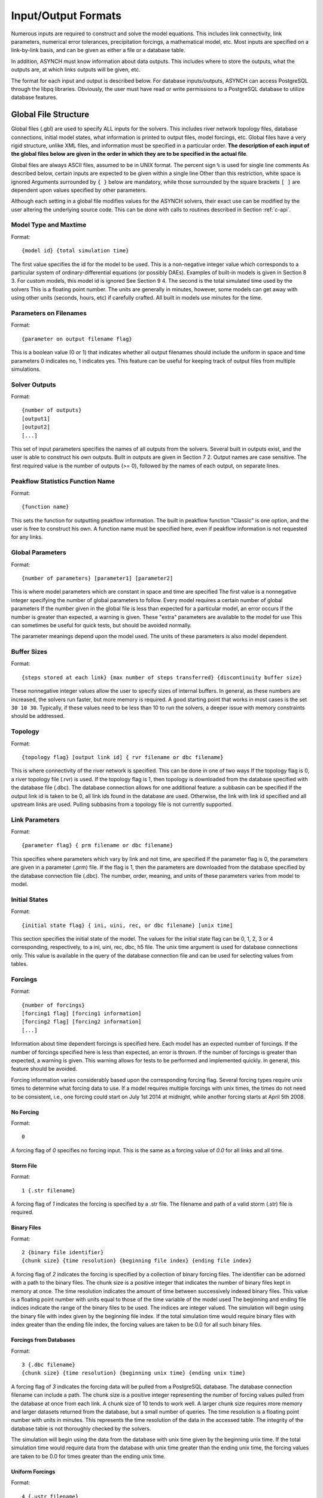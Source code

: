 Input/Output Formats
====================

Numerous inputs are required to construct and solve the model equations. This includes link connectivity, link parameters, numerical error tolerances, precipitation forcings, a mathematical model, etc. Most inputs are specified on a link-by-link basis, and can be given as either a file or a database table.

In addition, ASYNCH must know information about data outputs. This includes where to store the outputs, what the outputs are, at which links outputs will be given, etc.

The format for each input and output is described below. For database inputs/outputs, ASYNCH can access PostgreSQL through the libpq libraries. Obviously, the user must have read or write permissions to a PostgreSQL database to utilize database features.

Global File Structure
---------------------

Global files (.gbl) are used to specify ALL inputs for the solvers. This includes river network topology files, database connections, initial model states, what information is printed to output files, model forcings, etc. Global files have a very rigid structure, unlike XML files, and information must be specified in a particular order. **The description of each input of the global files below are given in the order in which they are to be specified in the actual file**.

Global files are always ASCII files, assumed to be in UNIX format. The percent sign ``%`` is used for single line comments As described below, certain inputs are expected to be given within a single line Other than this restriction, white space is ignored Arguments surrounded by ``{ }`` below are mandatory, while those surrounded by the square brackets ``[ ]`` are dependent upon values specified by other parameters.

Although each setting in a global file modifies values for the ASYNCH solvers, their exact use can be modified by the user altering the underlying source code. This can be done with calls to routines described in Section :ref:`c-api`.

Model Type and Maxtime
~~~~~~~~~~~~~~~~~~~~~~

Format:

::

  {model id} {total simulation time}

The first value specifies the id for the model to be used. This is a non-negative integer value which corresponds to a particular system of ordinary-differential equations (or possibly DAEs). Examples of built-in models is given in Section 8 3. For custom models, this model id is ignored See Section 9 4. The second is the total simulated time used by the solvers This is a floating point number. The units are generally in minutes, however, some models can get away with using other units (seconds, hours, etc) if carefully crafted. All built in models use minutes for the time.

Parameters on Filenames
~~~~~~~~~~~~~~~~~~~~~~~

Format:

::

  {parameter on output filename flag}

This is a boolean value (0 or 1) that indicates whether all output filenames should include the uniform in space and time parameters 0 indicates no, 1 indicates yes. This feature can be useful for keeping track of output files from multiple simulations.

Solver Outputs
~~~~~~~~~~~~~~

Format:

::

  {number of outputs}
  [output1]
  [output2]
  [...]

This set of input parameters specifies the names of all outputs from the solvers. Several built in outputs exist, and the user is able to construct his own outputs. Built in outputs are given in Section 7 2. Output names are case sensitive. The first required value is the number of outputs (>= 0), followed by the names of each output, on separate lines.

Peakflow Statistics Function Name
~~~~~~~~~~~~~~~~~~~~~~~~~~~~~~~~~

Format:

::

  {function name}

This sets the function for outputting peakflow information. The built in peakflow function "Classic" is one option, and the user is free to construct his own. A function name must be specified here, even if peakflow information is not requested for any links.

Global Parameters
~~~~~~~~~~~~~~~~~

Format:

::

  {number of parameters} [parameter1] [parameter2]

This is where model parameters which are constant in space and time are specified The first value is a nonnegative integer specifying the number of global parameters to follow. Every model requires a certain number of global parameters If the number given in the global file is less than expected for a particular model, an error occurs If the number is greater than expected, a warning is given. These "extra" parameters are available to the model for use This can sometimes be useful for quick tests, but should be avoided normally.

The parameter meanings depend upon the model used. The units of these parameters is also model dependent.

Buffer Sizes
~~~~~~~~~~~~

Format:

::

  {steps stored at each link} {max number of steps transferred} {discontinuity buffer size}

These nonnegative integer values allow the user to specify sizes of internal buffers. In general, as these numbers are increased, the solvers run faster, but more memory is required. A good starting point that works in most cases is the set ``30 10 30``. Typically, if these values need to be less than 10 to run the solvers, a deeper issue with memory constraints should be addressed.

Topology
~~~~~~~~

Format:

::

  {topology flag} [output link id] { rvr filename or dbc filename}

This is where connectivity of the river network is specified. This can be done in one of two ways If the topology flag is 0, a river topology file (.rvr) is used. If the topology flag is 1, then topology is downloaded from the database specified with the database file (.dbc). The database connection allows for one additional feature: a subbasin can be specified If the output link id is taken to be 0, all link ids found in the database are used. Otherwise, the link with link id specified and all upstream links are used. Pulling subbasins from a topology file is not currently supported.

Link Parameters
~~~~~~~~~~~~~~~

Format:

::

  {parameter flag} { prm filename or dbc filename}

This specifies where parameters which vary by link and not time, are specified If the parameter flag is 0, the parameters are given in a parameter (.prm) file. If the flag is 1, then the parameters are downloaded from the database specified by the database connection file (.dbc). The number, order, meaning, and units of these parameters varies from model to model.

Initial States
~~~~~~~~~~~~~~

Format:

::

  {initial state flag} { ini, uini, rec, or dbc filename} [unix time]

This section specifies the initial state of the model. The values for the initial state flag can be 0, 1, 2, 3 or 4 corresponding, respectively, to a ini, uini, rec, dbc, h5 file. The unix time argument is used for database connections only. This value is available in the query of the database connection file and can be used for selecting values from tables.

Forcings
~~~~~~~~

Format:

::

  {number of forcings}
  [forcing1 flag] [forcing1 information]
  [forcing2 flag] [forcing2 information]
  [...]

Information about time dependent forcings is specified here. Each model has an expected number of forcings. If the number of forcings specified here is less than expected, an error is thrown. If the number of forcings is greater than expected, a warning is given. This warning allows for tests to be performed and implemented quickly. In general, this feature should be avoided.

Forcing information varies considerably based upon the corresponding forcing flag. Several forcing types require unix times to determine what forcing data to use. If a model requires multiple forcings with unix times, the times do not need to be consistent, i.e., one forcing could start on July 1st 2014 at midnight, while another forcing starts at April 5th 2008.

No Forcing
^^^^^^^^^^

Format:

::

  0

A forcing flag of `0` specifies no forcing input. This is the same as a forcing value of `0.0` for all links and all time.

Storm File
^^^^^^^^^^

Format:

::

  1 {.str filename}

A forcing flag of `1` indicates the forcing is specified by a .str file. The filename and path of a valid storm (.str) file is required.

Binary Files
^^^^^^^^^^^^

Format:

::

  2 {binary file identifier}
  {chunk size} {time resolution} {beginning file index} {ending file index}

A forcing flag of `2` indicates the forcing is specified by a collection of binary forcing files. The identifier can be adorned with a path to the binary files. The chunk size is a positive integer that indicates the number of binary files kept in memory at once. The time resolution indicates the amount of time between successively indexed binary files. This value is a floating point number with units equal to those of the time variable of the model used The beginning and ending file indices indicate the range of the binary files to be used. The indices are integer valued. The simulation will begin using the binary file with index given by the beginning file index. If the total simulation time would require binary files with index greater than the ending file index, the forcing values are taken to be 0.0 for all such binary files.

Forcings from Databases
^^^^^^^^^^^^^^^^^^^^^^^

Format:

::

  3 {.dbc filename}
  {chunk size} {time resolution} {beginning unix time} {ending unix time}

A forcing flag of `3` indicates the forcing data will be pulled from a PostgreSQL database. The database connection filename can include a path. The chunk size is a positive integer representing the number of forcing values pulled from the database at once from each link. A chunk size of 10 tends to work well. A larger chunk size requires more memory and larger datasets returned from the database, but a small number of queries. The time resolution is a floating point number with units in minutes. This represents the time resolution of the data in the accessed table. The integrity of the database table is not thoroughly checked by the solvers.

The simulation will begin using the data from the database with unix time given by the beginning unix time. If the total simulation time would require data from the database with unix time greater than the ending unix time, the forcing values are taken to be 0.0 for times greater than the ending unix time.

Uniform Forcings
^^^^^^^^^^^^^^^^

Format:

::

  4 {.ustr filename}

A forcing flag of `4` indicates a forcing that is uniform in space. The forcings are given by a uniform storm file (.ustr).

GZipped Binary Files
^^^^^^^^^^^^^^^^^^^^

Format:

::

  6 {gzipped binary file identifier}
  {chunk size} {time resolution} {beginning file index} {ending file index}

A forcing flag of `6` indicates the forcing is specified by a collection of binary forcing files that have been gzipped (compressed as .gz files). All parameters for this flag are identical to that of using binary files with forcing flag 3.

Monthly Forcings
^^^^^^^^^^^^^^^^

Format:

::

  7 { mon filename}
  {beginning unix time} {ending unix time}

A forcing flag of `7` indicates a uniform in space forcing that recurs monthly. When the end of the calendar year is reached, the monthly forcing file (.mon) is read again from the beginning The beginning unix time is used to determine the month the simulation begins (for this forcing). If the total simulation time takes the simulation past the ending unix time, the forcing is assumed to be ``0.0`` for all locations and times beyond the ending unix time

Grid Cell Files
^^^^^^^^^^^^^^^

Format:

::

  8 {index filename}
  {chunk size} {beginning file index} {ending file index}

A forcing flag of `8` indicates the forcing is specified by a collection of grid cell forcing files. The index filename can be adorned with a path to the index file. The chunk size is a positive integer that indicates the number of grid cell files kept in memory at once. The beginning and ending file indices indicate the range of the grid cell files to be used. The indices are integer valued.

The simulation will begin using the grid cell file with index given by the beginning file index. If the total simulation time would require grid cell files with index greater than the ending file index, the forcing values are taken to be 0 0 for all such grid cell files. In addition, if a grid cell file is missing, all values at each cell are assumed to be 0.0.

Dams
~~~~

Format:

::

  {dam flag} [ dam or qvs filename]

This section specifies whether dams will be used A dam flag of 0 means no dams are used. A flag of 1 indicates a dam file ( dam) will be used, and a flag value of 2 indicates a discharge vs storage file ( qvs) will be used. Some models do not support dams. For these models, the dam flag must be set to 0 or an error occurs.

State Forcing Feeds
~~~~~~~~~~~~~~~~~~~

Format:

::

  {reservoir flag} [ rsv or dbc filename] [forcing index]

This section specifies whether a provided forcing (Section 6 1 10) is to be used as a forcing of the states of differential or algebraic equations at some links. A reservoir flag of 0 indicates no forcing will by applied to system states. A flag of 1 indicates state forcings will be applied to all link ids in the specified .rsv file. A reservoir flag of 2 indicates state forcing will be applied to all link ids pulled from the database the given .dbc file. If the reservoir flag is not 0, then the index of the forcing must be specified.

Time Series Location
~~~~~~~~~~~~~~~~~~~~

Format:

::

  {time series flag} [time resolution] [ dat / csv / dbc filename] [table name]

This section specifies where the final output time series will be saved. A time series flag value of 0 indicates no time series data will be produced. Any flag with value greater than 0 requires a time resolution for the data. This value has units equal to the units of total simulation time (typically minutes). A value of -1 uses a resolution which varies from link to link based upon the expression:

where A is the upstream of the link, measured in km2.

A time series flag of 1 indicates the results of the simulation will be saved as a .dat file. The filename complete with a path must be specified. If a file with the name and path given already exists, it is overwritten. A time series flag of 2 indicates the results will be stored as a csv file. A time series flag of 3 indicates the results will be uploaded into the database described by the given .dbc file. In this case, a table name accessible by the queries in the .dbc file must be specified.

This section is independent of the section for Link IDs to Save described below (Section 6 1 15) For example, if link ids are specified in the Link IDs to Save section and the time series flag in the Time Series Locations set to 0, no output is generated. Similarly, if *the time series id flag* is set to 0 in the Link IDs to Save section and the time series flag is set to 1, a .dat file with 0 time series is produced.

**Notice: the time resolution is entirely independent of the time step used by the numerical integrators. Reducing this value does NOT produce more accurate results. To improve accuracy, reduce the error tolerances described in Section 6.1.19. There is no built-in way to produce results at every time step, as this is a very easy way to crash a compute node or file system.**

Peakflow Data Location
~~~~~~~~~~~~~~~~~~~~~~

Format:

::

  {peakflow flag} [.pea / .dbc filename] [table name]

This section specifies where the final peakflow output will be saved. A peakflow flag of 0 indicates no peakflow data is produced. A peakflow flag of 1 indicates the peakflow results of the simulation will be saved as a .pea file. The filename complete with a path from the binary file must be specified. A peakflow flag of 2 indicates the results will be uploaded into the database described by the given .dbc file. In this case, a table name accessible by the queries in the dbc file must be specified.

This section is independent of the section for Link IDs to Save described below (Section 6 1 15). For example, if link ids are specified in the Link IDs to Save section and the peakflow flag in the peakflow Data Location is set to 0, no output is generated. Similarly, if the peakflow id flag is set to 0 in the Link IDs to Save section and the peakflow flag is set to 1, a .pea file with 0 peakflows is produced.

Link IDs to Save
~~~~~~~~~~~~~~~~

Format:

::

  {time series id flag} [.sav / .dbc filename]
  {peakflow id flag} [.sav / .dbc filename]

This section provides the list of link ids in which data is produced. The first line is for the time series outputs, while the second is for the peakflow outputs. The time series ID flag and the peakflow ID flag take the same list of possible values. A flag of 0 indicates no link IDs for which to produce data. A flag of 1 indicates the list of link IDs is provided by the corresponding save file (.sav). A flag of 2 indicates the list of link IDs is provided by the database specified in the given database connection file (.dbc). A flag of 3 indicates that all links will have data outputted.

**Warning: a time series ID flag of 3 can easily wreak havoc on a file system for simulations with a large number of links. At the very least, extremely large output files and database tables will occur. Be very careful with this! Typically, using a flag value of 3 for peakflow link ids, or for the time series ID flag for a very small basin (< 500 links) will not create any problems.**

This section is independent of the sections for Time Series Location and peakflow Data Location above (Sections 6 1 13 and 6 1 14). For example, if link ids are specified in the Link IDs to Save section and the time series flag in the Time Series Location set to 0, no output is generated. Similarly, if the time series id flag is set to 0 in the Link IDs to Save section and the time series flag is set to 1, a .dat file with zero time series is produced.

Snapshot Information
~~~~~~~~~~~~~~~~~~~~

Format:

::

  {snapshot flag} [.rec / .dbc / .h5 filename]

This section specifies where snapshot information is produced. A snapshot is a record of every state at every link in the network. Snapshots are produced at the end of simulations. This is useful for beginning a new simulation where an old one ended. A snapshot flag of 0 indicates no snapshot is produced. A snapshot flag of 1 indicates the snapshot will be produced as a recovery (.rec) file with path and filename specified. A snapshot flag of 2 indicates the snapshot will be uploaded to the database specified by the database connectivity (.dbc) file. A snapshot flag of 3 indicates the snapshot will be produced as a HDF5 (.h5) file with path and filename specified. A snapshot flag of 3 indicates generates periodical snapshots. The first parameter is the interval between two snapshots. The second parameter is the output filename pattern. The timestamp given in the filename (10 digits) is used as the start timestamp and is incremented with the interval duration for every snapshots so that

::

  %Snapshot information (0 = none, 1 = .rec, 2 = .dbc, 3 = .h5, 4 = periodical .h5)
  4 60 filename_1480000000.h5

generates

::

  filename_1480000000.h5
  filename_1480000060.h5
  filename_1480000120.h5
  ...

Scratch Work Location
~~~~~~~~~~~~~~~~~~~~~

Format:

::

  {filename}

This section specifies the location of temporary files. These files are used to store intermediate calculations. The filename can include a path name. If the file already exists, the contents are overwritten. If a simulation is aborted, these files may not be removed. Otherwise, they are deleted at the end of the simulation.

Error Control Parameters
~~~~~~~~~~~~~~~~~~~~~~~~

Format:

::

  {facmin} {facmax} {fac}

This section specifies parameters related to the error control strategy of the numerical integrators. The value facmin represents the largest allowed decrease in the stepsize of the integrators as a percent of the current step Similarly, facmax represents the largest allowed increase. The value fac represents the safety factor of the integrators Any accepted stepsize is multiplied by this value Good values of facmin, facmax, and fac to use are 0 1, 10 0, and 0 9, respectively

Numerical Error Tolerances
~~~~~~~~~~~~~~~~~~~~~~~~~~

Format:

::

  {solver flag} [ rkd filename]
  [rk solver index]
  [absolute error tolerance 1] [absolute error tolerance 2]
  [relative error tolerance 1] [relative error tolerance 2]
  [dense absolute error tolerance 1] [dense absolute error tolerance 2]
  [dense relative error tolerance 1] [dense relative error tolerance 2]

This section specifies error tolerances for the numerical integrators. A solver flag of 0 indicates the same tolerances will be used for all links. A solver flag of 1 indicates the tolerance info will be specified in the given RK data (.rkd) file. If solver flag is 0, than an rk solver index must be specified. A list of Runge-Kutta methods is given in Section 7 4. Each error tolerance must have a value for each state of the system. The order of the tolerances must match the order of the states in the state vectors. The absolute and relative error tolerances are those typically used for RK methods. The dense tolerances are for the numerical solution produced between time steps. A numerical solution is rejected if either the error tolerances or dense error tolerances for any state is believed to be violated.

Database Connection Files
-------------------------

Database connection files are ASCII text files with a .dbc extension which specify how to connect to a database, and the queries to pull/push data from/to the database. Although the format of database connection files is the same, the specific requirements of the queries varies with how the file is used For instance, queries for pulling link connectivity information is very different from queries for uploading peakflows to a database table.

Format:

::

  dbname={db} host={host} user={user} password={pass}
  {number of queries}
  [query 1]
  [query 2]
  ...

The first line of every database connection file specifies the information needed to make a connection. A user must have permission to read or write from the database at the given host; otherwise, queries sent to the database will fail The number of queries will vary depending upon how the database connection file is used. The appropriate number of queries and what they should return is documented in the remainder of Section 6. The number of queries may be zero.

Any queries listed *MUST* be ended with a semicolon (;). For some queries, further information outside the database connection file may be available, depending upon how the query is to be used. This additional information is explained in the appropriate section below for input formats. Such information includes link ids and unix times. To denote in a query where this information should be placed, use the symbol "%u" for integers and "%s" for names.

Link Connectivity Input
-----------------------

Link connectivity information is used to specify how links in a network are connected Connectivity can be provided through either a river network file (.rvr) file or through a database table. When a river network file is used, every link in the file is used (i.e. no subnetworks) then pulling connectivity data from a database, a subset of the network can be used.

Regardless of the format, all link ids must be given in the same order in the link connectivity, link parameter, and initial state inputs.

River network files are ASCII text files with the following format:

::

  {number of links}
  {link id 1}
  {number of parents} [parent id 1] [parent id 2]
  {link id 2}
  {number of parents} [parent id 1] [parent id 2]

White space can be used freely throughout the file. The layout in the above specification is purely optional; the order of the information is what is important. The file begins with the total number of links in the file. Then each link id is specified, followed by the number of parents for the link and each of their ids. A link id can appear in a list of parent link ids at most once. If a link does not have parents, it must still appear in this file with a 0 for the number of parents.

If the connectivity is pulled from a database, a corresponding database connection file is used This file requires three queries:

-  Query to pull all link ids from a table
-  Inputs: none
-  Returned tuples: (link id)
-  Query to pull all link id, parent link id pairs
-  Inputs: none
-  Returned tuples: (link id, parent link id)
-  Query to pull all link id, parent link id pairs upstream from a given outlet link id
-  Inputs: outlet link id
-  Returned tuples: (link id, parent link id)

The last two queries must return a tuple for each link id for each parent link. So a link with two parents should appear twice in the returned tuples, once for each parent link. The returned tuples must be grouped by the link id so all parent information appears consecutively.

Link Parameter Input
--------------------

Link parameter input specifies the parameters for the model that vary link to link This information can be provided in a parameter file ( prm) or through a database table The number of parameters for each link, their meaning, and their order depends upon the model used In particular, the value of disk params determines the number of parameters expected at each link See Section 8 1 1.

Regardless of the format, all link ids must be given in the same order in the link connectivity, link parameter, and initial state inputs.

A parameter file is an ASCII text file with the following format:

::

  {number of links}
  {link id 1}
  {parameter 1} {parameter 2} {parameter 3}
  {link id 2}
  {parameter 1} {parameter 2} {parameter 3}

White space can be used freely throughout the file. The layout in the above specification is purely optional; the order of the information is what is important. The file begins with the total number of links. Then each link id is specified, followed by the parameters for that link.

If the parameters are pulled from a database, a corresponding database connection file is used This file requires two queries:

-  Query to pull all parameters
-  Inputs: none
-  Returned tuples: (link id, parameter 1, parameter 2, )
-  Query to pull all parameters above an outlet
-  Inputs: outlet link id
-  Returned tuples: (link id, parameter 1, parameter 2, )

Initial Values Input
--------------------

The link initial values input specifies the initial values for the states of the differential and algebraic model equations This information can be provided in several different formats: an initial value file (.ini), a uniform initial value file (.uini), a recovery file (.rec), and through a database table.

An initial value file is an ASCII text file that lists the initial values for each link. The format is:

::

  {model type}
  {number of links}
  {initial time}
  {link id 1}
  {initial value 1} {initial value 2}
  {link id 2}
  {initial value 1} {initial value 2}

The model type is the number of the model to be used. This determines how many initial values are expected for the model. Initial states must be provided only for those states determined by differential equations, and only for those which require an initial condition. These are the states with index between ``diff_start`` and ``no_ini_start`` in the state vectors See Section 8 1 1.

A uniform initial value file is similar to an initial value file, but the initial values, when required, are the same at every link The format is given by:

::

  {model type}
  {initial time}
  {initial value 1} {initial value 2}

The model type is the number of the model to be used. This determines how many initial values are expected for the model. Initial values must be provided only for those states determined by differential equations, and only for those which require an initial condition. These are the states with index between ``diff_start`` and ``no_ini_start`` in the state vectors. See Section 8 1 1. Notice that unlike an initial value file, no link ids are given, and only one set of initial values are given.

A recovery file is an ASCII text file that lists the initial values for each link. The format is:

::

  {model type}
  {number of links}
  {initial time}
  {link id 1}
  {initial value 1} {initial value 2}
  {link id 2}
  {initial value 1} {initial value 2}

The format is identical to that of an initial value file, with one important exception The initial value of EVERY state must be provided at each link For models with ``diff_start`` set to 0and ``no_ini_start`` set to dim, a recovery file is identical to an initial value file See Section 8 1 1 Warning: For the initial values of algebraic equations, no checks on the input data are performed to ensure the solution is consistent.

If the initial values are pulled from a database, a corresponding database connection file is used. This file requires one query:

-  Query to pull all initial states for every link:
-  Inputs: integer value
-  Returned tuples: (link id, initial value 1, initial value 2, )

The query allows for one input to be used to obtain the needed information. This value could be, for example, an outlet link id or a unix time. Similar to recovery files, initial values must be provided for every link.

Forcing Inputs
--------------

Numerous and diverse formats are implemented for feeding forcing inputs into a model. These formats vary considerably, and can have different impacts on performance.

Storm files
~~~~~~~~~~~

Storm files (.str) provide an ASCII text format for setting a forcing at each link. The format of these files is:

::

  {number of links}
  {link id 1} {number of changes}
  {time 1} {value 1}
  {time 2} {value 2}
  {time 3} {value 3}
  {link id 2} {number of changes}
  {time 1} {value 1}
  {time 2} {value 2}
  {time 3} {value 3}

The format requires a time series to be provided for every link. The number of values can vary from link to link, and the time steps do not need to be uniformly spaced or even the same for each link. The first time at each link must be the same however, and correspond to the beginning of the simulation (typically 0). The forcings are assumed to be constant between time steps. After the final time step, the forcing value is held at the last value for the remainder of the simulation. The data provided by a storm file is entirely read into memory at the beginning of a run. As such, this format may not be suitable for large or long simulations.

Uniform storm files
~~~~~~~~~~~~~~~~~~~

Uniform storm files (.ustr) provide an ASCII text format for setting a forcing uniformly at each link. The format of these files is:

::

  {number of changes}
  {time 1} {value 1}
  {time 2} {value 2}
  {time 3} {value 3}

The format is similar to that of a storm file, but only one time series is specified, and is applied at every link. The time steps do not need to be uniformly spaced. The first time must correspond to the beginning of the simulation (typically 0) The forcing is assumed to be constant between time steps. After the fnal time step, the forcing value is held at the last value for the remainder of the simulation. The data provided by a uniform storm file is entirely read into memory at the beginning of a run. As such, this format may not be suitable for extremely long simulations.

Binary storm files
~~~~~~~~~~~~~~~~~~

Binary storm files (no extension) may also be used. Instead of a single file, these are a collection of files providing forcing values at different times. The format of these files is:

::

  {link id 1 value}
  {link id 2 value}
  {link id 3 value}

Each file is simply a list of forcing values for each link. Because link ids are not present, the values are assumed to be in the same order as the link ids from the link connectivity input. Further, a value must be specified for every link. The filename of each binary file should end with an integer value. The index of each file should be numbered consecutively. The time step size between files, as well as the range of files to use, are specified in the global file (see 6 1 10). If the simulation goes beyond the last file, all further forcing values are assumed to be 0 for all links. The values in binary storm files are stored as single precision floating point numbers, with endianness different from the native machine. These files are read into memory chunk by chunk. This allows for a ceiling on the memory used, independent of the number of files.

Gzipped binary storm files
~~~~~~~~~~~~~~~~~~~~~~~~~~

Gzipped binary storm files (.gz) are also supported. The format of these files is identical to that of the binary storm files, as they are simply gzipped binary storm files. The files are uncompressed before use, making this format slower than the regular binary storm files.

Grid cell files group link ids together, and specify forcing values for each group (referred to as a cell). Although similar to binary files, this format requires two accompanying text files: an index file and a lookup file.

The index file specifies meta data for the grid cell data. The format for this ASCII file is:

::

  {time resolution (mins)}
  {conversion factor}
  {number of cells}
  {grid cell data file name prefix}
  {lookup filename}

The time resolution specifies the amount of time between grid cell files. The resolution is typically given in minutes. The conversion factor is a floating point number. Each forcing value in the grid cell files is multiplied by this factor. The number of cells is an integer value. Each grid cell filename has a prefix, followed by a number. The prefix is specified in the index file. The prefix may include a path. If the path is relative (i e , does not begin with a '/'), the path is taken relative to the location of the index file. Lastly, the index file includes the filename for the lookup file. A path is allowed, but is taken relative to the location of the index file, unless given as an absolute path.

The lookup file specifies which link ids are located in each cell. The format for this text file is:

::

  {link id 1} {cell id 1}
  {link id 2} {cell id 2}

The cell ids are indexed starting from 0, and the cell index cannot be larger than the number of cells specified in the accompanying index file.

Grid cell files
~~~~~~~~~~~~~~~

The grid cell files are binary files. Each gives forcing values for each cell at a moment of time. If a cell is omitted from a file, then the forcing value is assumed to be 0. The filename for each grid cell file begins with the same prefix, followed by an integer. This integer indicated the order in which the grid cell files should be used. Although the number on these files should be consecutive, a missing file indicates all cells take a forcing value of 0. The format of the binary grid cell files is:

::

  {1} {cell id 1} {forcing value 1}
  {cell id 2} {forcing value 2}

The grid cell files are binary, so the spacing above is purely for readability. Each file begins with the integer value 1, stored as a 32-bit integer. This is used for checking the file format. Each cell id is given as a 32-bit integer and each forcing value is given as a 16-bit integer. Before the forcing values are loaded into memory, they are multiplied by the conversion factor given in the index file. Again, every cell does not need to be given in every grid cell file; only when the forcing value is nonzero does a value need to be given.

Monthly recurring forcing
~~~~~~~~~~~~~~~~~~~~~~~~~

Monthly recurring forcing files (.mon) allow forcings to be set monthly. These files are given as ASCII text files in the format:

::

  {value for January}
  {value for February}
  {value for March}
  ...
  {value for December}

A value must be given for each month. Over each simulated month, the forcing value is held constant, and is uniform over all links.

Database forcing
~~~~~~~~~~~~~~~~

If the forcing data is pulled from a database, a corresponding database connection file is used. This file requires three queries:

-  Query to pull rainfall data for all link ids present in the database table
-  Inputs: lower unix time, upper unix time -Returned tuples: (unix time, forcing value, link id)
-  Query to pull rainfall data for all link ids upstream from an outlet link
-  Inputs: outlet link id, lower unix time, upper unix time -Returned tuples: (unix time, forcing value, link id)
-  Query to pull a single forcing intensity from the database table
-  Inputs: none
-  Returned tuple: (unix time)

The first and second queries are similar, except that the second pulls only a subset of links from the database table. Forcing values are read in blocks from the table, with forcing values coming between the lower (inclusive) and upper (exclusive) unix times available to the queries. If a value for a link is not pulled from the database, the value is assumed to be 0.

The last query is used to find an actual valid timestamp in the database table. It needs to return only one unix time.

Dam Parameters Input
--------------------

Two formats currently exist for setting parameters at links with dams: dam parameter files (.dam) and discharge vs storage files (.qvs). The format of dam parameter files is similar to that of parameter files:

::

  {number of links with dams}
  {link id 1}
  {parameter 1} {parameter 2} {parameter 3} ...
  {link id 2}
  {parameter 1} {parameter 2} {parameter 3} ...
  ...

The number of parameters needed for each link is model dependent and determined by the value dam params size. See Section 8 1 1. For dam parameter files, only the links with dams must be listed here. Only links with id appearing in this file will have dams.

Discharge vs storage files take a series of discharge values and a corresponding series of storage values to decide the relationship between two states. The format of these files is similar to storm files (see Section 6 6):

::

  {number of links with dams}
  {link id 1} {number of points for link 1}
  {storage value 1} {discharge value 1}
  {storage value 2} {discharge value 2}
  ...
  {link id 2} {number of points for link 2}
  {storage value 1} {discharge value 1}
  {storage value 2} {discharge value 2}
  ...

The number of points at each link can vary For dam parameter files, only links with dams are listed here. Only links with id appearing in this file will have dams. Internally, discharges and storages with values between two points are interpolated. This interpolation process is model dependent.

Time Series Output
------------------

Three formats are supported for outputting time series calculations: data files (.dat), comma-separated values (.csv), and a database table. The particular time series calculated is set in the global file (see Section 6 1 13). The structure of each format is considerably different.

Data files are in ASCII text format. These files are designed to be generic and flexible so as to be easily read by whatever data analysis program the user prefers. Data files are created with the format:

::

  {number of links}
  {number of output values}
  {link id 1} {number of points for link id 1}
  {value 1 for series 1} {value 1 for series 2} {value 1 for series 3} ...
  {value 2 for series 1} {value 2 for series 2} {value 2 for series 3} ...
  ...
  {link id 2} {number of points for link id 2}
  {value 1 for series 1} {value 1 for series 2} {value 1 for series 3}
  {value 2 for series 1} {value 2 for series 2} {value 2 for series 3}
  ...

The series for the links appear in a column The number of points can vary from link to link, depending upon the user's selection in the global file The number of output values determines how many values appear in each line of the time series

A CSV file is a typical format to make data easy to read in spreadsheet software. The structure of CSV files is:

::

  {link id 1},, ... , {link id 2},
  Output 1, Output 2,  , Output 1, Output 2,
  {value 1,1,1}, {value 1,2,1},  , {value 1,1,2}, {value 1,2,2},
  {value 2,1,1}, {value 2,2,1},  , {value 2,1,2}, {value 2,2,2},
  {value 3,1,1}, {value 3,2,1},  , {value 3,1,2}, {value 3,2,2},

The series for the links appear in a row. Under link id 1, each requested series appears, followed by the series for link id 2, and so on.

A database connection file can be used to upload results into a database table This file requires only one query: - Query to create a table for uploading data - Inputs: table name - Returned tuples: none

The query should create the table where the series information is to be stored ASYNCH does NOT remove any existing data from the table, or check if the table exists already.

Peakflow Output
---------------

Peakflow outputs can be created in two formats: peakflow files (.pea) and database tables.

Peakflow files created with the "Classic" peakflow function take the structure:

::

  {number of link}
  {model type}
  {link id 1} {peakflow value} {time to peak} {area}
  {link id 2} {peakflow value} {time to peak} {area}
  {link id 3} {peakflow value} {time to peak} {area}

The time to peak is measured since the beginning of the simulation. The peakflow value for each link is the maximum value achieved over the simulation for the state with index 0 in the state vector. The area given is the parameter from the link parameters with index area idx. See Section 8 1 1.

Peakfow output may be written to a database table if a database connection file is specified. One query is required, and one additional query is optional: - Query to create a table for uploading data - Inputs: table name - Returned tuples: none - Query to delete contents from a table - Inputs: table name - Returned tuples: none

The first query should create the table where the peakflow information is to be stored ASYNCH does NOT remove any existing data from the table, or check if the table exists already. The second query is optional, and will be used to delete any existing contents from the table before uploading data. The particular values uploaded to the database are determined through the peakflow function defined in Section 6 1 4.

Link IDs for Time Series and Peakfows
-------------------------------------

Link ids must be specified for time series output and peakflow outputs. This can be done in one of two formats: save files (.sav) and database tables. Each of these formats is effectively just a list of link ids.

The structure of save files is:

::

  {link id 1}
  {link id 2}
  {link id 3}
  ...

If a link id is specified in a save file, but is not present in the network, a warning will be issued, and the link id is ignored.

For pulling links from a database table, only one query is required:

-  Query to pull link ids
-  Inputs: none
-  Returned tuples: (link id)

Snapshot Output
---------------

Snapshot outputs can take two formats: recovery files and database tables. The format for recovery files is covered in Section 6 5 as an input.

For using a database table, a database connection file is specified The database connection file has three optional queries:

-  Query to create a database table before the first upload
-  Inputs: table name
-  Returned tuples: none
-  Query to delete a table before the first upload
-  Inputs: table name
-  Returned tuples: none
-  Query to truncate a table before every upload
-  Inputs: table name
-  Returned tuples: none

In practice, snapshots are often applied periodically as a way to create check points for the program. The third query allows the user to limit the number of snapshots in a table to one.

Runge-Kutta Data Input
----------------------

Runge-Kutta Data files (.rkd) allow information about the underlying numerical methods to be specified link by link. These files are ASCII. The structure is given by:

::

  {number of links}
  {number of states}
  {link id 1}
  [absolute error tolerance 1] [absolute error tolerance 2]
  [relative error tolerance 1] [relative error tolerance 2]
  [dense absolute error tolerance 1] [dense absolute error tolerance 2]
  [dense relative error tolerance 1] [dense relative error tolerance 2]
  {RK Index for link id 1}
  {link id 2}
  [absolute error tolerance 1] [absolute error tolerance 2]
  [relative error tolerance 1] [relative error tolerance 2]
  [dense absolute error tolerance 1] [dense absolute error tolerance 2]
  [dense relative error tolerance 1] [dense relative error tolerance 2]
  {RK Index for link id 2}
  ...

An error tolerance is specified for every state at every link. The order of the links must match with the order given by the topology input, and number of states must agree with what the model expects

Temporary Files
---------------

In general, sufficient memory is not available to hold a history of states while further computations take place. Thus, temporary files are created by ASYNCH to store time series outputs. These files are aggregated (typically after the simulation has completed) into the final time series output files (see Section 6 8).

Most users will not need to concern themselves with the underlying structure of these files. However, some routines exist for manipulating how these files are used, and an understanding of the temporary file structure is necessary for using those routines.

Temporary files are always in binary format. Every MPI process has its own file, which contains time series outputs for links assigned to the process. The format of the data looks like:

::

  {link id 1} {expected number of steps}
  {step 0, value 0} {step 0, value 1}
  {step 1, value 0} {step 1, value 1}
  {step 2, value 0} {step 2, value 1}
  {link id 2} {expected number of steps}
  {step 0, value 0} {step 0, value 1}
  {step 1, value 0} {step 1, value 1}
  {step 2, value 0} {step 2, value 1}
  ...

Because these files are a binary format, the presentation above is simply for readability. No new lines or spaces are present in the actual files. Only link ids for which time series data has been requested will appear in the files. Before any data is written, dummy values are placed in the files when they are created to insure the files are large enough. The number of these dummy files for each link is given by the expected number of steps value. This number is determined based upon the values of ``maxtime`` and the time resolution of the output time series when the temporary files are created. **Warning: Modifcations to these values after creation of the temporary files could create a situation where the files are not large enough to contain every point in the time series.** This generally happens when ``maxtime`` is increased. Therefore, when the temporary files are created, the largest expected value of ``maxtime`` should be set. If the temporary files are not large enough, a warning will be displayed during calculations, and further outputs will be lost.

While calculations are performed, processes will write output data to these files, replacing whatever dummy values are present. Modifying the behavior of these files is generally not needed, but can be performed through various routines. See Section 9 2. The link ids and expected number of steps in temporary files are represented by unsigned 32 bit integers. The data types and sizes for the time series data will vary depending upon the desired outputs. If a built-in output time series is used for the states, these will appear in the temporary files as 64 bit floating point numbers.
